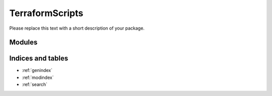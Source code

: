 TerraformScripts
=============

Please replace this text with a short description of your package.


Modules
_______

.. autosummary::
    :toctree: _autosummary

    .. Add/replace module names you want documented here
    sc_terraform_wrapper


Indices and tables
__________________

* :ref:`genindex`
* :ref:`modindex`
* :ref:`search`

